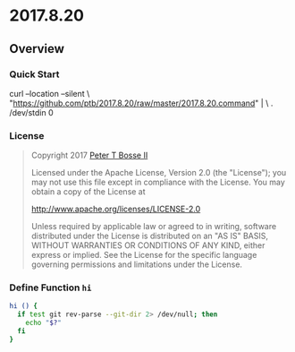 * 2017.8.20
:properties:
:header-args: :cache yes :comments org :padline yes :results silent
:header-args:sh: :shebang "#!/bin/sh" :tangle 2017.8.20.command
:end:
#+startup: showall nohideblocks hidestars indent

#+begin_quote
#+end_quote

** Overview

*** Quick Start

#+begin_example sh :tangle no
curl --location --silent \
  "https://github.com/ptb/2017.8.20/raw/master/2017.8.20.command" | \
  . /dev/stdin 0
#+end_example

*** License

#+begin_quote :noweb-ref license.txt
Copyright 2017 [[https://github.com/ptb][Peter T Bosse II]]

Licensed under the Apache License, Version 2.0 (the "License");
you may not use this file except in compliance with the License.
You may obtain a copy of the License at

    http://www.apache.org/licenses/LICENSE-2.0

Unless required by applicable law or agreed to in writing, software
distributed under the License is distributed on an "AS IS" BASIS,
WITHOUT WARRANTIES OR CONDITIONS OF ANY KIND, either express or implied.
See the License for the specific language governing permissions and
limitations under the License.
#+end_quote

*** Define Function =hi=
#+begin_src sh
hi () {
  if test git rev-parse --git-dir 2> /dev/null; then
    echo "$?"
  fi
}
#+end_src
